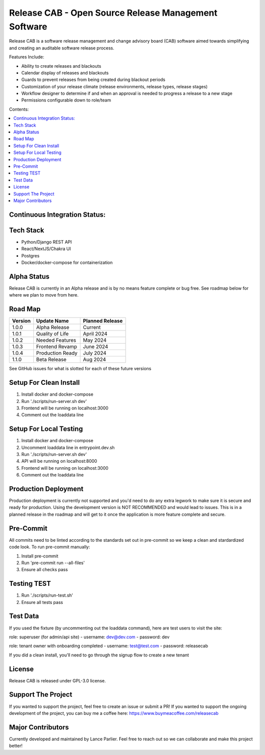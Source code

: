 Release CAB -  Open Source Release Management Software
======================================================

Release CAB is a software release management and change advisory board (CAB)
software aimed towards simplifying and creating an auditable software release process.

Features Include:

- Ability to create releases and blackouts
- Calendar display of releases and blackouts
- Guards to prevent releases from being created during blackout periods
- Customization of your release climate (release environments, release types, release stages)
- Workflow designer to determine if and when an approval is needed to progress a release to a new stage
- Permissions configurable down to role/team

.. image:: https://github.com/ReleaseCAB/releasecab-app/blob/main/docs/images/releases_screenshot.png

.. image:: https://github.com/ReleaseCAB/releasecab-app/blob/main/docs/images/blackouts_screenshot.png

.. image:: https://github.com/ReleaseCAB/releasecab-app/blob/main/docs/images/workflow_designer_screenshot.png

Contents:

.. contents:: :local:


Continuous Integration Status:
------------------------------

.. image:: https://github.com/ReleaseCAB/releasecab-app/blob/main/releasecab_api/coverage.svg

Tech Stack
----------

- Python/Django REST API
- React/NextJS/Chakra UI
- Postgres
- Docker/docker-compose for containerization

Alpha Status
------------

Release CAB is currently in an Alpha release and is by no means feature complete or bug free. See roadmap below for 
where we plan to move from here.


Road Map
--------

+---------+-----------------+-----------------+
| Version |   Update Name   | Planned Release |
+=========+=================+=================+
| 1.0.0   | Alpha Release   | Current         |
+---------+-----------------+-----------------+
| 1.0.1   | Quality of Life | April 2024      |
+---------+-----------------+-----------------+
| 1.0.2   | Needed Features | May 2024        |
+---------+-----------------+-----------------+
| 1.0.3   | Frontend Revamp | June 2024       |
+---------+-----------------+-----------------+
| 1.0.4   | Production Ready| July 2024       |
+---------+-----------------+-----------------+
| 1.1.0   | Beta Release    |  Aug 2024       |
+---------+-----------------+-----------------+

See GitHub issues for what is slotted for each of these future versions


Setup For Clean Install
------------------------

1. Install docker and docker-compose
2. Run './scripts/run-server.sh dev'
3. Frontend will be running on localhost:3000
4. Comment out the loaddata line


Setup For Local Testing
-----------------------

1. Install docker and docker-compose
2. Uncomment loaddata line in entrypoint.dev.sh
3. Run './scripts/run-server.sh dev'
4. API will be running on localhost:8000
5. Frontend will be running on localhost:3000
6. Comment out the loaddata line


Production Deployment
---------------------

Production deployment is currently not supported and you'd need to do any extra legwork to make sure it is secure
and ready for production. Using the development version is NOT RECOMMENDED and would lead to issues. This is in a planned 
release in the roadmap and will get to it once the application is more feature complete and secure.


Pre-Commit
----------

All commits need to be linted according to the standards set out in pre-commit
so we keep a clean and stardardized code look. To run pre-commit manually:

1. Install pre-commit
2. Run 'pre-commit run --all-files'
3. Ensure all checks pass


Testing TEST
-------

1. Run './scripts/run-test.sh'
2. Ensure all tests pass


Test Data
---------

If you used the fixture (by uncommenting out the loaddata command), here are test users to visit the site:

role: superuser (for admin/api site)
- username: dev@dev.com
- password: dev

role: tenant owner with onboarding completed
- username: test@test.com
- password: releasecab

If you did a clean install, you'll need to go through the signup flow to create a new tenant

License
-------

Release CAB is released under GPL-3.0 license.

Support The Project
-------------------

If you wanted to support the project, feel free to create an issue or submit a PR! If you wanted to support the ongoing
development of the project, you can buy me a coffee here: https://www.buymeacoffee.com/releasecab

Major Contributors
------------------

Currently developed and maintained by Lance Parlier. Feel free to reach out so we can collaborate and make this project better!